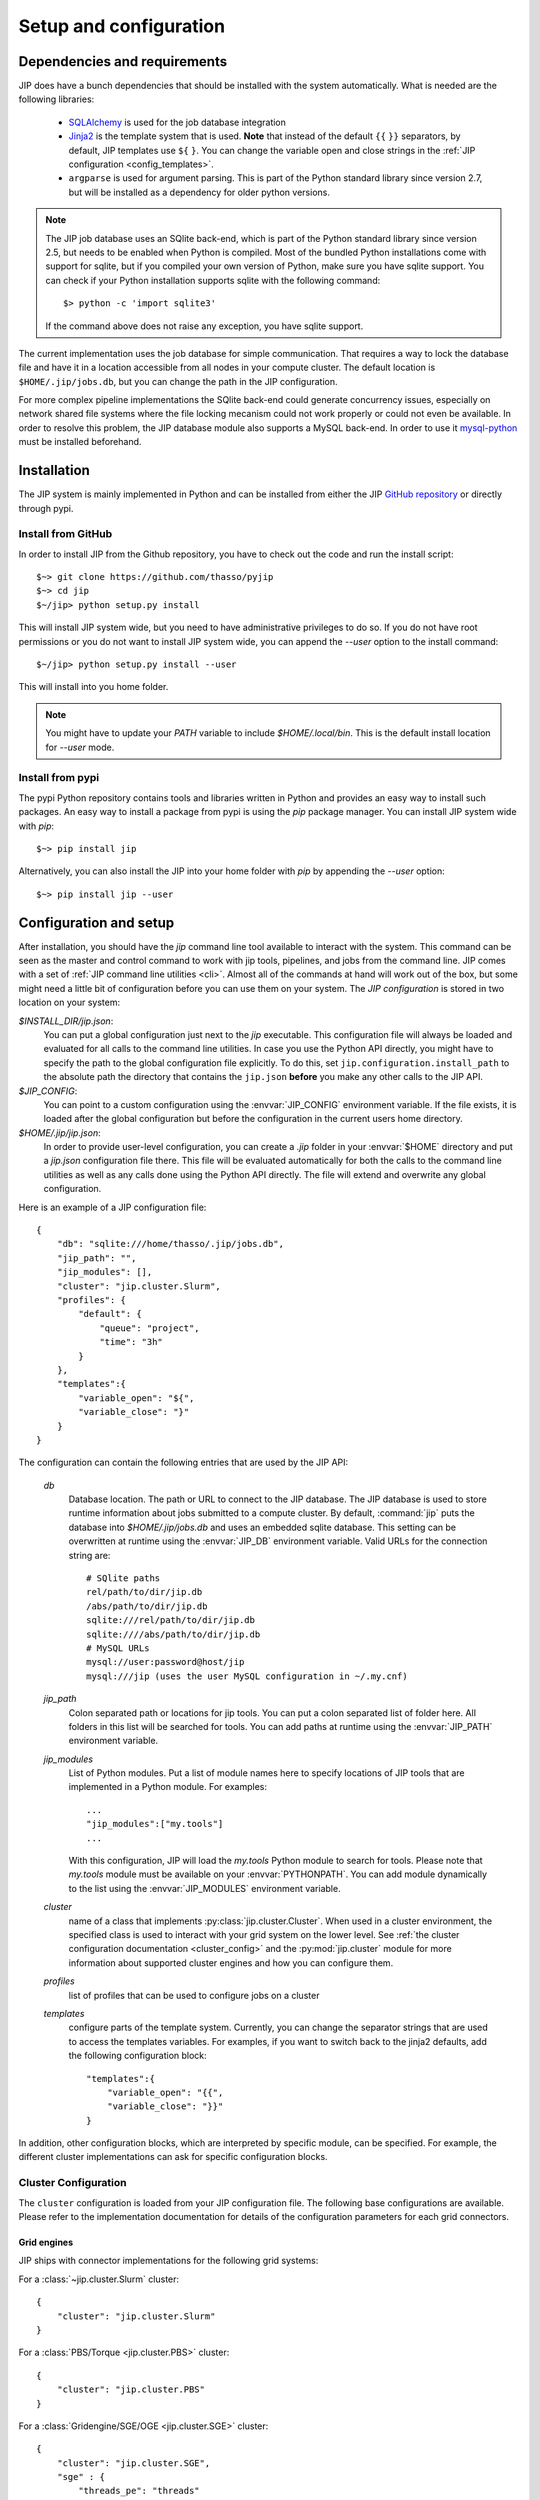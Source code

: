 .. _setup:

Setup and configuration
=======================

Dependencies and requirements
-----------------------------
JIP does have a bunch dependencies that should be installed with the
system automatically. What is needed are the following libraries:

    * `SQLAlchemy <http://www.sqlalchemy.org/>`_ is used for the job database
      integration

    * `Jinja2 <http://jinja.pocoo.org/docs/>`_ is the template system that
      is used. **Note** that instead of the default ``{{`` ``}}`` separators,
      by default, JIP templates use ``${`` ``}``. You can change the variable
      open and close strings in the :ref:`JIP configuration
      <config_templates>`.

    * ``argparse`` is used for argument parsing. This is part of the Python
      standard library since version 2.7, but will be installed as a
      dependency for older python versions.

.. note:: The JIP job database uses an SQlite back-end, which is part of the
          Python standard library since version 2.5, but needs to be enabled
          when Python is compiled. Most of the bundled Python installations
          come with support for sqlite, but if you compiled your own version
          of Python, make sure you have sqlite support. You can check if your
          Python installation supports sqlite with the following command::

              $> python -c 'import sqlite3'

          If the command above does not raise any exception, you have sqlite
          support.

The current implementation uses the job database for simple communication. That
requires a way to lock the database file and have it in a location accessible from all nodes in your compute cluster. The default location
is ``$HOME/.jip/jobs.db``, but you can change the path in the JIP
configuration.

For more complex pipeline implementations the SQlite back-end could generate concurrency issues, especially on network shared file systems where the file locking mecanism could not work properly or could not even be available. In order to resolve this problem, the JIP database module also supports a MySQL back-end. In order to use it `mysql-python <http://sourceforge.net/projects/mysql-python/>`_ must be installed beforehand.


Installation
------------
The JIP system is mainly implemented in Python and can be installed from either
the JIP `GitHub repository <http://github.com/thasso/pyjip>`_ or directly
through pypi.

Install from GitHub
^^^^^^^^^^^^^^^^^^^
In order to install JIP from the Github repository, you have to check out the
code and run the install script::

    $~> git clone https://github.com/thasso/pyjip
    $~> cd jip
    $~/jip> python setup.py install

This will install JIP system wide, but you need to have administrative
privileges to do so. If you do not have root permissions or you do not want to
install JIP system wide, you can append the `--user` option to the install
command::

    $~/jip> python setup.py install --user

This will install into you home folder.

.. note::
    You might have to update your `PATH` variable to include
    `$HOME/.local/bin`. This is the default install location for `--user` mode.

Install from pypi
^^^^^^^^^^^^^^^^^
The pypi Python repository contains tools and libraries written in Python and
provides an easy way to install such packages. An easy way to install a package
from pypi is using the `pip` package manager. You can install JIP system wide
with `pip`::

    $~> pip install jip

Alternatively, you can also install the JIP into your home folder with `pip` by
appending the `--user` option::

    $~> pip install jip --user


.. _jip_configuration:

Configuration and setup
-----------------------
After installation, you should have the `jip` command line tool available to
interact with the system. This command can be seen as the master and control
command to work with jip tools, pipelines, and jobs from the command line. JIP
comes with a set of :ref:`JIP command line utilities <cli>`. Almost all of the
commands at hand will work out of the box, but some might need a little bit of
configuration before you can use them on your system. The *JIP configuration*
is stored in two location on your system:

`$INSTALL_DIR/jip.json`:
    You can put a global configuration just next to the `jip` executable. This
    configuration file will always be loaded and evaluated for all calls to the
    command line utilities. In case you use the Python API directly, you
    might have to specify the path to the global configuration file explicitly.
    To do this, set ``jip.configuration.install_path`` to the absolute path
    the directory that contains the ``jip.json`` **before** you make any other
    calls to the JIP API.

`$JIP_CONFIG`:
    You can point to a custom configuration using the :envvar:`JIP_CONFIG`
    environment variable. If the file exists, it is loaded after the global
    configuration but before the configuration in the current users home
    directory.

`$HOME/.jip/jip.json`:
    In order to provide user-level configuration, you can create a `.jip`
    folder in your :envvar:`$HOME` directory and put a `jip.json` configuration
    file there. This file will be evaluated automatically for both the calls to
    the command line utilities as well as any calls done using the Python API
    directly. The file will extend and overwrite any global configuration.

Here is an example of a JIP configuration file::

    {
        "db": "sqlite:///home/thasso/.jip/jobs.db",
        "jip_path": "",
        "jip_modules": [],
        "cluster": "jip.cluster.Slurm",
        "profiles": {
            "default": {
                "queue": "project",
                "time": "3h"
            }
        },
        "templates":{
            "variable_open": "${",
            "variable_close": "}"
        }
    }

The configuration can contain the following entries that are used by the
JIP API:

    `db`
        Database location. The path or URL to connect to the JIP database. The
        JIP database is used to store runtime information about jobs submitted
        to a compute cluster. By default, :command:`jip` puts the database into
        `$HOME/.jip/jobs.db` and uses an embedded sqlite database. This setting
        can be overwritten at runtime using the :envvar:`JIP_DB` environment
        variable. Valid URLs for the connection string are::

            # SQlite paths
            rel/path/to/dir/jip.db
            /abs/path/to/dir/jip.db
            sqlite:///rel/path/to/dir/jip.db
            sqlite:////abs/path/to/dir/jip.db
            # MySQL URLs
            mysql://user:password@host/jip
            mysql:///jip (uses the user MySQL configuration in ~/.my.cnf)

    `jip_path`
        Colon separated path or locations for jip tools.  You can put a colon
        separated list of folder here. All folders in this list will be
        searched for tools. You can add paths at runtime using the
        :envvar:`JIP_PATH` environment variable.

    `jip_modules`
        List of Python modules. Put a list of module names here to
        specify locations of JIP tools that are implemented in a Python module.
        For examples::

            ...
            "jip_modules":["my.tools"]
            ...

        With this configuration, JIP will load the `my.tools` Python module to
        search for tools. Please note that `my.tools` module must be available
        on your :envvar:`PYTHONPATH`.  You can add module dynamically to the
        list using the :envvar:`JIP_MODULES` environment variable.

    `cluster`
        name of a class that implements :py:class:`jip.cluster.Cluster`.  When
        used in a cluster environment, the specified class is used to interact
        with your grid system on the lower level. See :ref:`the cluster
        configuration documentation <cluster_config>` and the
        :py:mod:`jip.cluster` module for more information about supported
        cluster engines and how you can configure them.

    `profiles`
        list of profiles that can be used to configure jobs on a cluster

    `templates`
        .. _config_templates:

        configure parts of the template system. Currently, you can change the
        separator strings that are used to access the templates variables. For
        examples, if you want to switch back to the jinja2 defaults, add the
        following configuration block::

            "templates":{
                "variable_open": "{{",
                "variable_close": "}}"
            }


In addition, other configuration blocks, which are interpreted
by specific module, can be specified. For example, the different cluster implementations can ask
for specific configuration blocks.

.. _cluster_config:

Cluster Configuration
^^^^^^^^^^^^^^^^^^^^^
The ``cluster`` configuration is loaded from your JIP configuration file.
The following base configurations are available. Please refer to the
implementation documentation for details of the configuration parameters for
each grid connectors.

Grid engines
************
JIP ships with connector implementations for the following grid systems:

For a :class:`~jip.cluster.Slurm` cluster::

    {
        "cluster": "jip.cluster.Slurm"
    }

For a :class:`PBS/Torque <jip.cluster.PBS>` cluster::

    {
        "cluster": "jip.cluster.PBS"
    }

For a :class:`Gridengine/SGE/OGE <jip.cluster.SGE>` cluster::

    {
        "cluster": "jip.cluster.SGE",
        "sge" : {
            "threads_pe": "threads"
        }
    }

Please note that for SGE, in order to submit multi-threaded jobs, you have to
specify the parallel environment that is configured for threaded jobs.

For a :class:`Platform LSF or Openlava <jip.cluster.LSF>` cluster::

    {
        "cluster": "jip.cluster.LSF"
    }

Local scheduler
***************
If you don't have access to a compute grid or if you want to use JIP on your
local machine to schedule jobs & run them in the background, JIP comes with local scheduler implementations. For this to work, you have to configure
JIP to connect to a server process using the :class:`JIP local scheduler
connector <jip.grids.JIP>` in your JIP configuration::

    {
        "cluster": "jip.grids.JIP",
        "jip_grid": {
            "port": 5556
        }
    }

In addition you have to start the *JIP server* and keep it running::

    $> jip server

This will start a server process that will take care of accepting jobs and
executing them in the background.

.. note:: The JIP server uses PyZMQ for message passing and you have to make
          sure that the library is installed before you can start the server.
          You can install PyZMQ with pip::

              $> pip install pyzmq

